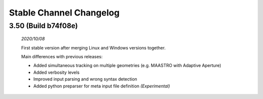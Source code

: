 Stable Channel Changelog
==============================

3.50 (Build b74f08e)
------------------------------
	*2020/10/08*

	First stable version after merging Linux and Windows versions together. 

	Main differences with previous releases:

	*	Added simultaneous tracking on multiple geometries (e.g. MAASTRO with Adaptive Aperture)
	*	Added verbosity levels
	*	Improved input parsing and wrong syntax detection
	*	Added python preparser for meta input file definition *(Experimental)*


